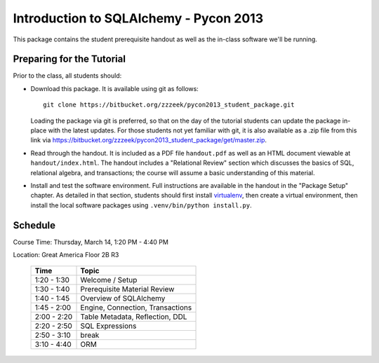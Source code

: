 =======================================
Introduction to SQLAlchemy - Pycon 2013
=======================================

This package contains the student prerequisite handout as well
as the in-class software we'll be running.

Preparing for the Tutorial
==========================

Prior to the class, all students should:

* Download this package.   It is available using git as follows::

    git clone https://bitbucket.org/zzzeek/pycon2013_student_package.git

  Loading the package via git is preferred, so that on the day of the
  tutorial students can update the package in-place with the latest
  updates.  For those students not yet familiar with git, it is
  also available as a .zip file from this link via
  https://bitbucket.org/zzzeek/pycon2013_student_package/get/master.zip.

* Read through the handout.   It is included as a PDF file ``handout.pdf``
  as well as an HTML document viewable at ``handout/index.html``.
  The handout includes a "Relational Review" section which discusses
  the basics of SQL, relational algebra, and transactions; the course
  will assume a basic understanding of this material.

* Install and test the software environment.  Full instructions are
  available in the handout in the "Package Setup" chapter.
  As detailed in that section, students should first install
  `virtualenv <http://pypi.python.org/pypi/virtualenv>`_, then
  create a virtual environment, then install the local software
  packages using ``.venv/bin/python install.py``.


Schedule
========

Course Time: Thursday, March 14, 1:20 PM - 4:40 PM

Location: Great America Floor 2B R3

 ============  ==================================
   Time             Topic
 ============  ==================================
 1:20 - 1:30   Welcome / Setup
 1:30 - 1:40   Prerequisite Material Review
 1:40 - 1:45   Overview of SQLAlchemy
 1:45 - 2:00   Engine, Connection, Transactions
 2:00 - 2:20   Table Metadata, Reflection, DDL
 2:20 - 2:50   SQL Expressions
 2:50 - 3:10   break
 3:10 - 4:40   ORM
 ============  ==================================


